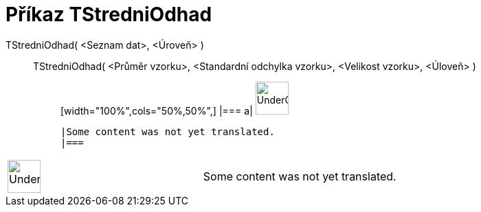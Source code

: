 = Příkaz TStredniOdhad
:page-en: commands/TMeanEstimate
ifdef::env-github[:imagesdir: /cs/modules/ROOT/assets/images]

TStredniOdhad( <Seznam dat>, <Úroveň> )::
  TStredniOdhad( <Průměr vzorku>, <Standardní odchylka vzorku>, <Velikost vzorku>, <Úloveň> );;
  [width="100%",cols="50%,50%",]
  |===
  a|
  image:48px-UnderConstruction.png[UnderConstruction.png,width=48,height=48]

  |Some content was not yet translated.
  |===

[width="100%",cols="50%,50%",]
|===
a|
image:48px-UnderConstruction.png[UnderConstruction.png,width=48,height=48]

|Some content was not yet translated.
|===
